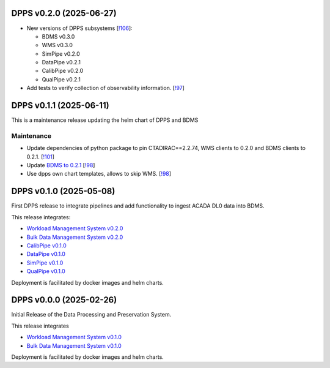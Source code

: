 DPPS v0.2.0 (2025-06-27)
------------------------



- New versions of DPPS subsystems [`!106 <https://gitlab.cta-observatory.org/cta-computing/dpps/bdms/bdms/-/merge_requests/106>`__]:

  * BDMS v0.3.0
  * WMS v0.3.0
  * SimPipe v0.2.0
  * DataPipe v0.2.1
  * CalibPipe v0.2.0
  * QualPipe v0.2.1


- Add tests to verify collection of observability information. [`!97 <https://gitlab.cta-observatory.org/cta-computing/dpps/bdms/bdms/-/merge_requests/97>`__]

DPPS v0.1.1 (2025-06-11)
------------------------

This is a maintenance release updating the helm chart of DPPS and
BDMS

Maintenance
~~~~~~~~~~~

- Update dependencies of python package to pin CTADIRAC==2.2.74,
  WMS clients to 0.2.0 and BDMS clients to 0.2.1.
  [`!101 <https://gitlab.cta-observatory.org/cta-computing/dpps/bdms/bdms/-/merge_requests/101>`__]

- Update `BDMS to 0.2.1 <http://cta-computing.gitlab-pages.cta-observatory.org/dpps/bdms/bdms/latest/changelog.html#bdms-v0-2-1-2025-06-03>`_
  [`!98 <https://gitlab.cta-observatory.org/cta-computing/dpps/bdms/bdms/-/merge_requests/98>`__]

- Use dpps own chart templates, allows to skip WMS. [`!98 <https://gitlab.cta-observatory.org/cta-computing/dpps/bdms/bdms/-/merge_requests/98>`__]


DPPS v0.1.0 (2025-05-08)
------------------------

First DPPS release to integrate pipelines and add functionality to ingest ACADA DL0 data
into BDMS.

This release integrates:

- `Workload Management System v0.2.0 <http://cta-computing.gitlab-pages.cta-observatory.org/dpps/workload/wms/v0.2.0/>`_
- `Bulk Data Management System v0.2.0 <http://cta-computing.gitlab-pages.cta-observatory.org/dpps/bdms/bdms/v0.2.0/>`_
- `CalibPipe v0.1.0 <http://cta-computing.gitlab-pages.cta-observatory.org/dpps/calibrationpipeline/calibpipe/v0.1.0/>`_
- `DataPipe v0.1.0 <http://cta-computing.gitlab-pages.cta-observatory.org/dpps/datapipe/datapipe/v0.1.0/>`_
- `SimPipe v0.1.0 <http://cta-computing.gitlab-pages.cta-observatory.org/dpps/simpipe/simpipe/v0.1.0/>`_
- `QualPipe v0.1.0 <http://cta-computing.gitlab-pages.cta-observatory.org/dpps/qualpipe/qualpipe/v0.1.0/>`_


Deployment is facilitated by docker images and helm charts.


DPPS v0.0.0 (2025-02-26)
------------------------

Initial Release of the Data Processing and Preservation System.

This release integrates

- `Workload Management System v0.1.0 <http://cta-computing.gitlab-pages.cta-observatory.org/dpps/workload/wms/v0.1.0/>`_
- `Bulk Data Management System v0.1.0 <http://cta-computing.gitlab-pages.cta-observatory.org/dpps/bdms/bdms/v0.1.0/>`_

Deployment is facilitated by docker images and helm charts.
